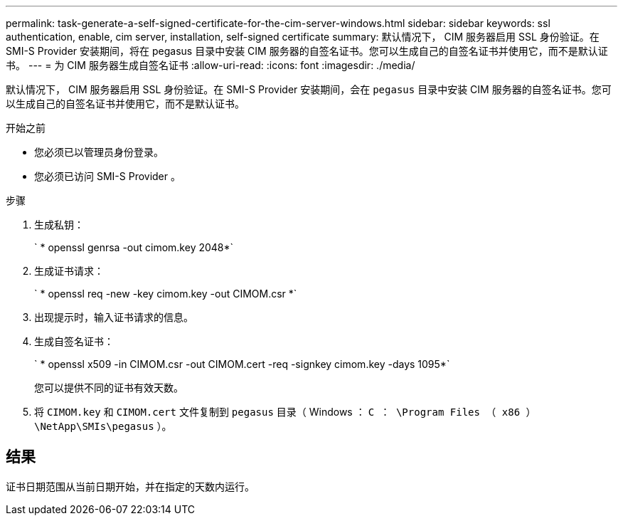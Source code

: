 ---
permalink: task-generate-a-self-signed-certificate-for-the-cim-server-windows.html 
sidebar: sidebar 
keywords: ssl authentication, enable, cim server, installation, self-signed certificate 
summary: 默认情况下， CIM 服务器启用 SSL 身份验证。在 SMI-S Provider 安装期间，将在 pegasus 目录中安装 CIM 服务器的自签名证书。您可以生成自己的自签名证书并使用它，而不是默认证书。 
---
= 为 CIM 服务器生成自签名证书
:allow-uri-read: 
:icons: font
:imagesdir: ./media/


[role="lead"]
默认情况下， CIM 服务器启用 SSL 身份验证。在 SMI-S Provider 安装期间，会在 `pegasus` 目录中安装 CIM 服务器的自签名证书。您可以生成自己的自签名证书并使用它，而不是默认证书。

.开始之前
* 您必须已以管理员身份登录。
* 您必须已访问 SMI-S Provider 。


.步骤
. 生成私钥：
+
` * openssl genrsa -out cimom.key 2048*`

. 生成证书请求：
+
` * openssl req -new -key cimom.key -out CIMOM.csr *`

. 出现提示时，输入证书请求的信息。
. 生成自签名证书：
+
` * openssl x509 -in CIMOM.csr -out CIMOM.cert -req -signkey cimom.key -days 1095*`

+
您可以提供不同的证书有效天数。

. 将 `CIMOM.key` 和 `CIMOM.cert` 文件复制到 `pegasus` 目录（ Windows ： `C ： \Program Files （ x86 ） \NetApp\SMIs\pegasus` ）。




== 结果

证书日期范围从当前日期开始，并在指定的天数内运行。
